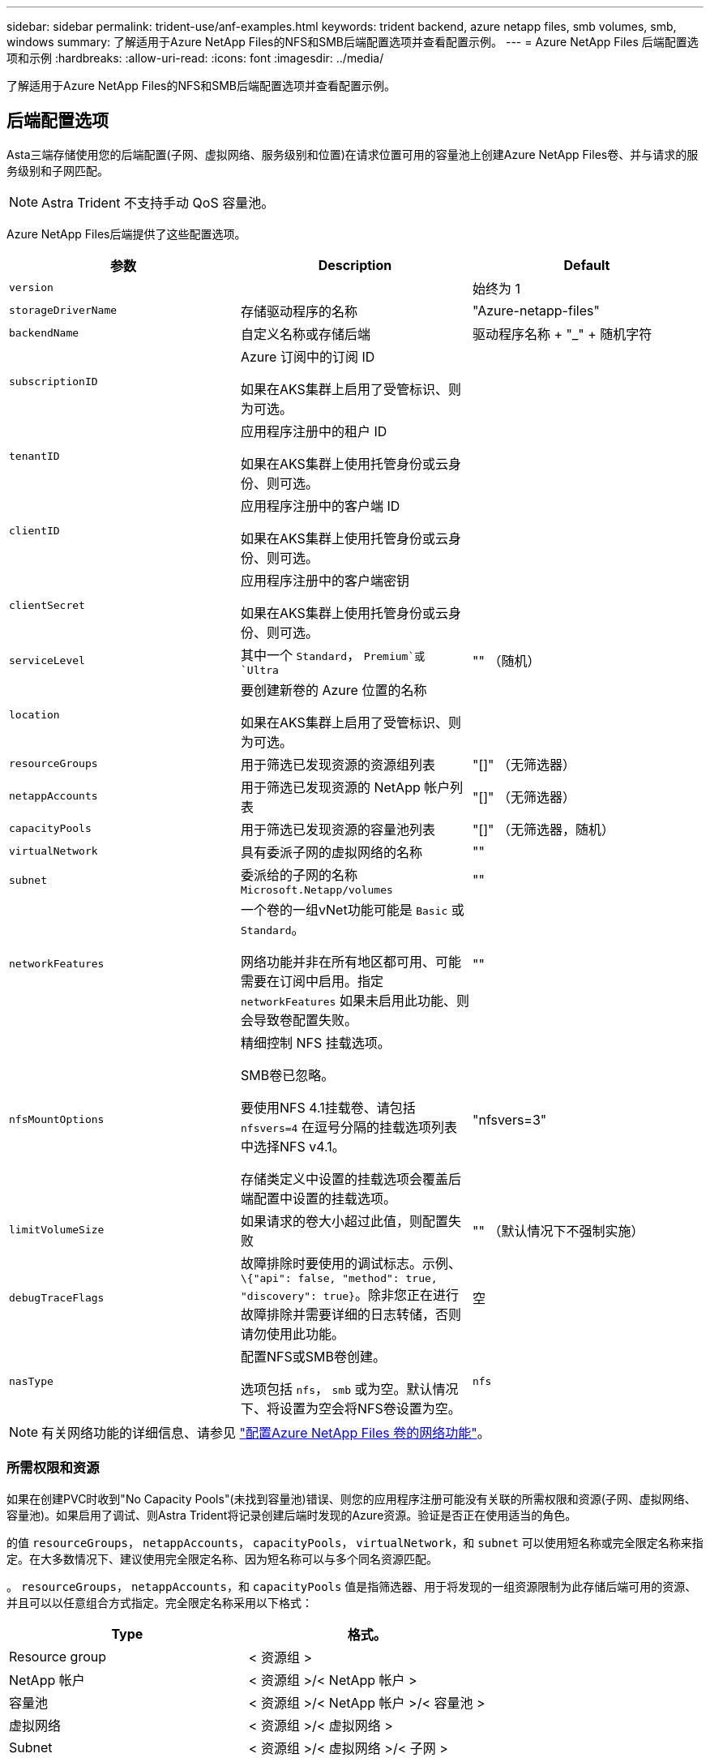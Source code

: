 ---
sidebar: sidebar 
permalink: trident-use/anf-examples.html 
keywords: trident backend, azure netapp files, smb volumes, smb, windows 
summary: 了解适用于Azure NetApp Files的NFS和SMB后端配置选项并查看配置示例。 
---
= Azure NetApp Files 后端配置选项和示例
:hardbreaks:
:allow-uri-read: 
:icons: font
:imagesdir: ../media/


[role="lead"]
了解适用于Azure NetApp Files的NFS和SMB后端配置选项并查看配置示例。



== 后端配置选项

Asta三端存储使用您的后端配置(子网、虚拟网络、服务级别和位置)在请求位置可用的容量池上创建Azure NetApp Files卷、并与请求的服务级别和子网匹配。


NOTE: Astra Trident 不支持手动 QoS 容量池。

Azure NetApp Files后端提供了这些配置选项。

[cols="3"]
|===
| 参数 | Description | Default 


| `version` |  | 始终为 1 


| `storageDriverName` | 存储驱动程序的名称 | "Azure-netapp-files" 


| `backendName` | 自定义名称或存储后端 | 驱动程序名称 + "_" + 随机字符 


| `subscriptionID` | Azure 订阅中的订阅 ID

如果在AKS集群上启用了受管标识、则为可选。 |  


| `tenantID` | 应用程序注册中的租户 ID

如果在AKS集群上使用托管身份或云身份、则可选。 |  


| `clientID` | 应用程序注册中的客户端 ID

如果在AKS集群上使用托管身份或云身份、则可选。 |  


| `clientSecret` | 应用程序注册中的客户端密钥

如果在AKS集群上使用托管身份或云身份、则可选。 |  


| `serviceLevel` | 其中一个 `Standard`， `Premium`或 `Ultra` | "" （随机） 


| `location` | 要创建新卷的 Azure 位置的名称

如果在AKS集群上启用了受管标识、则为可选。 |  


| `resourceGroups` | 用于筛选已发现资源的资源组列表 | "[]" （无筛选器） 


| `netappAccounts` | 用于筛选已发现资源的 NetApp 帐户列表 | "[]" （无筛选器） 


| `capacityPools` | 用于筛选已发现资源的容量池列表 | "[]" （无筛选器，随机） 


| `virtualNetwork` | 具有委派子网的虚拟网络的名称 | "" 


| `subnet` | 委派给的子网的名称 `Microsoft.Netapp/volumes` | "" 


| `networkFeatures` | 一个卷的一组vNet功能可能是 `Basic` 或 `Standard`。

网络功能并非在所有地区都可用、可能需要在订阅中启用。指定  `networkFeatures`  如果未启用此功能、则会导致卷配置失败。 | "" 


| `nfsMountOptions` | 精细控制 NFS 挂载选项。

SMB卷已忽略。

要使用NFS 4.1挂载卷、请包括  `nfsvers=4`  在逗号分隔的挂载选项列表中选择NFS v4.1。

存储类定义中设置的挂载选项会覆盖后端配置中设置的挂载选项。 | "nfsvers=3" 


| `limitVolumeSize` | 如果请求的卷大小超过此值，则配置失败 | "" （默认情况下不强制实施） 


| `debugTraceFlags` | 故障排除时要使用的调试标志。示例、 `\{"api": false, "method": true, "discovery": true}`。除非您正在进行故障排除并需要详细的日志转储，否则请勿使用此功能。 | 空 


| `nasType` | 配置NFS或SMB卷创建。

选项包括 `nfs`， `smb` 或为空。默认情况下、将设置为空会将NFS卷设置为空。 | `nfs` 
|===

NOTE: 有关网络功能的详细信息、请参见 link:https://docs.microsoft.com/en-us/azure/azure-netapp-files/configure-network-features["配置Azure NetApp Files 卷的网络功能"^]。



=== 所需权限和资源

如果在创建PVC时收到"No Capacity Pools"(未找到容量池)错误、则您的应用程序注册可能没有关联的所需权限和资源(子网、虚拟网络、容量池)。如果启用了调试、则Astra Trident将记录创建后端时发现的Azure资源。验证是否正在使用适当的角色。

的值 `resourceGroups`， `netappAccounts`， `capacityPools`， `virtualNetwork`，和 `subnet` 可以使用短名称或完全限定名称来指定。在大多数情况下、建议使用完全限定名称、因为短名称可以与多个同名资源匹配。

。 `resourceGroups`， `netappAccounts`，和 `capacityPools` 值是指筛选器、用于将发现的一组资源限制为此存储后端可用的资源、并且可以以任意组合方式指定。完全限定名称采用以下格式：

[cols="2"]
|===
| Type | 格式。 


| Resource group | < 资源组 > 


| NetApp 帐户 | < 资源组 >/< NetApp 帐户 > 


| 容量池 | < 资源组 >/< NetApp 帐户 >/< 容量池 > 


| 虚拟网络 | < 资源组 >/< 虚拟网络 > 


| Subnet | < 资源组 >/< 虚拟网络 >/< 子网 > 
|===


=== 卷配置

您可以通过在配置文件的特殊部分中指定以下选项来控制默认卷配置。请参见 <<示例配置>> 了解详细信息。

[cols=",,"]
|===
| 参数 | Description | Default 


| `exportRule` | 新卷的导出规则。

`exportRule` 必须是以CIDR表示法表示的任意IPv4地址或IPv4子网组合的逗号分隔列表。

SMB卷已忽略。 | "0.0.0.0/0 


| `snapshotDir` | 控制 .snapshot 目录的可见性 | false 


| `size` | 新卷的默认大小 | "100 克 " 


| `unixPermissions` | 新卷的UNIX权限(4个八进制数字)。

SMB卷已忽略。 | "" （预览功能，需要在订阅中列入白名单） 
|===


== 示例配置

以下示例显示了将大多数参数保留为默认值的基本配置。这是定义后端的最简单方法。

.最低配置
[%collapsible]
====
这是绝对的最低后端配置。使用此配置、Asta三端存储可以发现已配置位置委派给Azure NetApp Files的所有NetApp帐户、容量池和子网、并随机将新卷放置在其中一个池和子网上。因为 `nasType` 省略 `nfs` 默认情况下适用、后端将为NFS卷配置。

当您刚刚开始使用Azure NetApp Files并尝试某些操作时、此配置是理想的选择、但实际上、您需要为所配置的卷提供额外的范围界定。

[listing]
----
---
version: 1
storageDriverName: azure-netapp-files
subscriptionID: 9f87c765-4774-fake-ae98-a721add45451
tenantID: 68e4f836-edc1-fake-bff9-b2d865ee56cf
clientID: dd043f63-bf8e-fake-8076-8de91e5713aa
clientSecret: SECRET
location: eastus
----
====
.AKS的受管身份
[%collapsible]
====
此后端配置会出现异常 `subscriptionID`， `tenantID`， `clientID`，和 `clientSecret`，在使用受管身份时是可选的。

[listing]
----
apiVersion: trident.netapp.io/v1
kind: TridentBackendConfig
metadata:
  name: backend-tbc-anf-1
  namespace: trident
spec:
  version: 1
  storageDriverName: azure-netapp-files
  capacityPools: ["ultra-pool"]
  resourceGroups: ["aks-ami-eastus-rg"]
  netappAccounts: ["smb-na"]
  virtualNetwork: eastus-prod-vnet
  subnet: eastus-anf-subnet
----
====
.适用于AKS的云身份
[%collapsible]
====
此后端配置会出现异常 `tenantID`， `clientID`，和 `clientSecret`，在使用云标识时是可选的。

[listing]
----
apiVersion: trident.netapp.io/v1
kind: TridentBackendConfig
metadata:
  name: backend-tbc-anf-1
  namespace: trident
spec:
  version: 1
  storageDriverName: azure-netapp-files
  capacityPools: ["ultra-pool"]
  resourceGroups: ["aks-ami-eastus-rg"]
  netappAccounts: ["smb-na"]
  virtualNetwork: eastus-prod-vnet
  subnet: eastus-anf-subnet
  location: eastus
  subscriptionID: 9f87c765-4774-fake-ae98-a721add45451
----
====
.使用容量池筛选器的特定服务级别配置
[%collapsible]
====
此后端配置会将卷放置在Azure中 `eastus` 位置 `Ultra` 容量池。Asta三端存储自动发现该位置委派给Azure NetApp Files的所有子网、并随机在其中一个子网上放置一个新卷。

[listing]
----
---
version: 1
storageDriverName: azure-netapp-files
subscriptionID: 9f87c765-4774-fake-ae98-a721add45451
tenantID: 68e4f836-edc1-fake-bff9-b2d865ee56cf
clientID: dd043f63-bf8e-fake-8076-8de91e5713aa
clientSecret: SECRET
location: eastus
serviceLevel: Ultra
capacityPools:
- application-group-1/account-1/ultra-1
- application-group-1/account-1/ultra-2
----
====
.高级配置
[%collapsible]
====
此后端配置进一步将卷放置范围缩小为一个子网，并修改了某些卷配置默认值。

[listing]
----
---
version: 1
storageDriverName: azure-netapp-files
subscriptionID: 9f87c765-4774-fake-ae98-a721add45451
tenantID: 68e4f836-edc1-fake-bff9-b2d865ee56cf
clientID: dd043f63-bf8e-fake-8076-8de91e5713aa
clientSecret: SECRET
location: eastus
serviceLevel: Ultra
capacityPools:
- application-group-1/account-1/ultra-1
- application-group-1/account-1/ultra-2
virtualNetwork: my-virtual-network
subnet: my-subnet
networkFeatures: Standard
nfsMountOptions: vers=3,proto=tcp,timeo=600
limitVolumeSize: 500Gi
defaults:
  exportRule: 10.0.0.0/24,10.0.1.0/24,10.0.2.100
  snapshotDir: 'true'
  size: 200Gi
  unixPermissions: '0777'

----
====
.虚拟池配置
[%collapsible]
====
此后端配置可在一个文件中定义多个存储池。如果您有多个容量池支持不同的服务级别，并且您希望在 Kubernetes 中创建表示这些服务级别的存储类，则此功能非常有用。虚拟池标签用于根据区分池 `performance`。

[listing]
----
---
version: 1
storageDriverName: azure-netapp-files
subscriptionID: 9f87c765-4774-fake-ae98-a721add45451
tenantID: 68e4f836-edc1-fake-bff9-b2d865ee56cf
clientID: dd043f63-bf8e-fake-8076-8de91e5713aa
clientSecret: SECRET
location: eastus
resourceGroups:
- application-group-1
networkFeatures: Basic
nfsMountOptions: vers=3,proto=tcp,timeo=600
labels:
  cloud: azure
storage:
- labels:
    performance: gold
  serviceLevel: Ultra
  capacityPools:
  - ultra-1
  - ultra-2
  networkFeatures: Standard
- labels:
    performance: silver
  serviceLevel: Premium
  capacityPools:
  - premium-1
- labels:
    performance: bronze
  serviceLevel: Standard
  capacityPools:
  - standard-1
  - standard-2

----
====


== 存储类定义

以下内容 `StorageClass` 定义是指上述存储池。



=== 使用的示例定义 `parameter.selector` 字段

使用 `parameter.selector` 您可以为每个指定 `StorageClass` 用于托管卷的虚拟池。卷将在选定池中定义各个方面。

[listing]
----
apiVersion: storage.k8s.io/v1
kind: StorageClass
metadata:
  name: gold
provisioner: csi.trident.netapp.io
parameters:
  selector: "performance=gold"
allowVolumeExpansion: true
---
apiVersion: storage.k8s.io/v1
kind: StorageClass
metadata:
  name: silver
provisioner: csi.trident.netapp.io
parameters:
  selector: "performance=silver"
allowVolumeExpansion: true
---
apiVersion: storage.k8s.io/v1
kind: StorageClass
metadata:
  name: bronze
provisioner: csi.trident.netapp.io
parameters:
  selector: "performance=bronze"
allowVolumeExpansion: true
----


=== SMB卷的示例定义

使用 `nasType`， `node-stage-secret-name`，和  `node-stage-secret-namespace`、您可以指定SMB卷并提供所需的Active Directory凭据。

.默认命名空间上的基本配置
[%collapsible]
====
[listing]
----
apiVersion: storage.k8s.io/v1
kind: StorageClass
metadata:
  name: anf-sc-smb
provisioner: csi.trident.netapp.io
parameters:
  backendType: "azure-netapp-files"
  trident.netapp.io/nasType: "smb"
  csi.storage.k8s.io/node-stage-secret-name: "smbcreds"
  csi.storage.k8s.io/node-stage-secret-namespace: "default"

----
====
.每个命名空间使用不同的密钥
[%collapsible]
====
[listing]
----
apiVersion: storage.k8s.io/v1
kind: StorageClass
metadata:
  name: anf-sc-smb
provisioner: csi.trident.netapp.io
parameters:
  backendType: "azure-netapp-files"
  trident.netapp.io/nasType: "smb"
  csi.storage.k8s.io/node-stage-secret-name: "smbcreds"
  csi.storage.k8s.io/node-stage-secret-namespace: ${pvc.namespace}
----
====
.每个卷使用不同的密钥
[%collapsible]
====
[listing]
----
apiVersion: storage.k8s.io/v1
kind: StorageClass
metadata:
  name: anf-sc-smb
provisioner: csi.trident.netapp.io
parameters:
  backendType: "azure-netapp-files"
  trident.netapp.io/nasType: "smb"
  csi.storage.k8s.io/node-stage-secret-name: ${pvc.name}
  csi.storage.k8s.io/node-stage-secret-namespace: ${pvc.namespace}
----
====

NOTE: `nasType: smb` 支持SMB卷的池的筛选器。 `nasType: nfs` 或 `nasType: null` NFS池的筛选器。



== 创建后端

创建后端配置文件后，运行以下命令：

[listing]
----
tridentctl create backend -f <backend-file>
----
如果后端创建失败，则后端配置出现问题。您可以运行以下命令来查看日志以确定发生原因：

[listing]
----
tridentctl logs
----
确定并更正配置文件中的问题后，您可以再次运行 create 命令。
